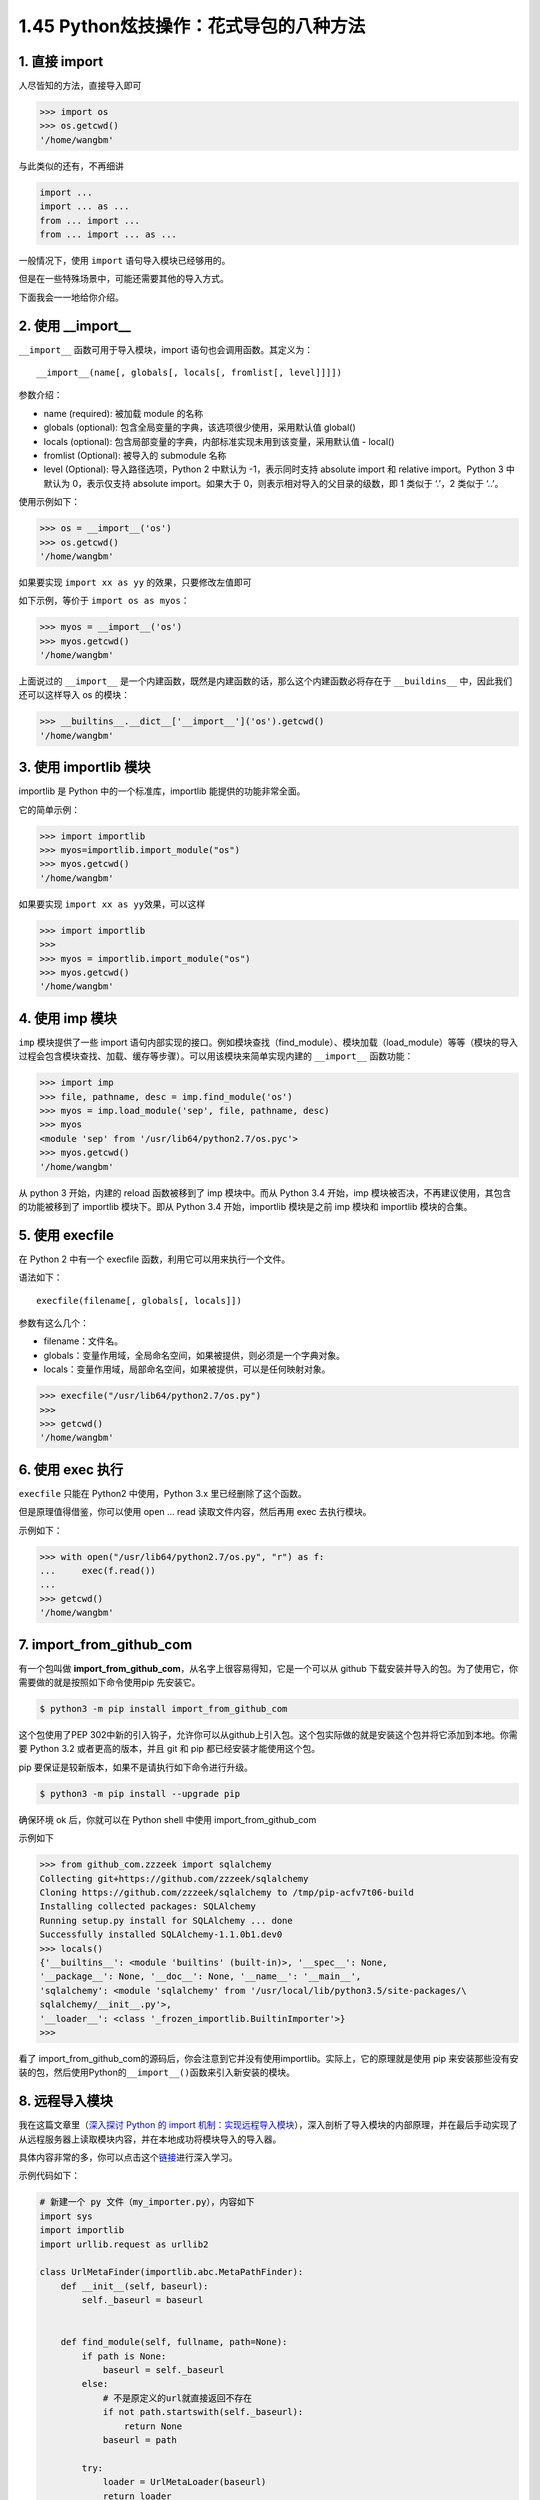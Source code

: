 1.45 Python炫技操作：花式导包的八种方法
=======================================

|image0|

1. 直接 import
--------------

人尽皆知的方法，直接导入即可

.. code:: python

   >>> import os
   >>> os.getcwd()
   '/home/wangbm'

与此类似的还有，不再细讲

.. code:: python

   import ...
   import ... as ...
   from ... import ...
   from ... import ... as ...

一般情况下，使用 ``import`` 语句导入模块已经够用的。

但是在一些特殊场景中，可能还需要其他的导入方式。

下面我会一一地给你介绍。

2. 使用 \__import_\_
--------------------

``__import__`` 函数可用于导入模块，import 语句也会调用函数。其定义为：

::

   __import__(name[, globals[, locals[, fromlist[, level]]]])

参数介绍：

-  name (required): 被加载 module 的名称
-  globals (optional): 包含全局变量的字典，该选项很少使用，采用默认值
   global()
-  locals (optional):
   包含局部变量的字典，内部标准实现未用到该变量，采用默认值 - local()
-  fromlist (Optional): 被导入的 submodule 名称
-  level (Optional): 导入路径选项，Python 2 中默认为 -1，表示同时支持
   absolute import 和 relative import。Python 3 中默认为 0，表示仅支持
   absolute import。如果大于 0，则表示相对导入的父目录的级数，即 1
   类似于 ‘.’，2 类似于 ‘..’。

使用示例如下：

.. code:: python

   >>> os = __import__('os')
   >>> os.getcwd()
   '/home/wangbm'

如果要实现 ``import xx as yy`` 的效果，只要修改左值即可

如下示例，等价于 ``import os as myos``\ ：

.. code:: python

   >>> myos = __import__('os')
   >>> myos.getcwd()
   '/home/wangbm'

上面说过的 ``__import__``
是一个内建函数，既然是内建函数的话，那么这个内建函数必将存在于
``__buildins__`` 中，因此我们还可以这样导入 os 的模块：

.. code:: python

   >>> __builtins__.__dict__['__import__']('os').getcwd()
   '/home/wangbm'

3. 使用 importlib 模块
----------------------

importlib 是 Python 中的一个标准库，importlib 能提供的功能非常全面。

它的简单示例：

.. code:: python

   >>> import importlib
   >>> myos=importlib.import_module("os")
   >>> myos.getcwd()
   '/home/wangbm'

如果要实现 ``import xx as yy``\ 效果，可以这样

.. code:: python

   >>> import importlib
   >>> 
   >>> myos = importlib.import_module("os")
   >>> myos.getcwd()
   '/home/wangbm'

4. 使用 imp 模块
----------------

``imp`` 模块提供了一些 import
语句内部实现的接口。例如模块查找（find_module）、模块加载（load_module）等等（模块的导入过程会包含模块查找、加载、缓存等步骤）。可以用该模块来简单实现内建的
``__import__`` 函数功能：

.. code:: python

   >>> import imp
   >>> file, pathname, desc = imp.find_module('os')
   >>> myos = imp.load_module('sep', file, pathname, desc)
   >>> myos
   <module 'sep' from '/usr/lib64/python2.7/os.pyc'>
   >>> myos.getcwd()
   '/home/wangbm'

从 python 3 开始，内建的 reload 函数被移到了 imp 模块中。而从 Python 3.4
开始，imp 模块被否决，不再建议使用，其包含的功能被移到了 importlib
模块下。即从 Python 3.4 开始，importlib 模块是之前 imp 模块和 importlib
模块的合集。

5. 使用 execfile
----------------

在 Python 2 中有一个 execfile 函数，利用它可以用来执行一个文件。

语法如下：

::

   execfile(filename[, globals[, locals]])

参数有这么几个：

-  filename：文件名。
-  globals：变量作用域，全局命名空间，如果被提供，则必须是一个字典对象。
-  locals：变量作用域，局部命名空间，如果被提供，可以是任何映射对象。

.. code:: python

   >>> execfile("/usr/lib64/python2.7/os.py")
   >>> 
   >>> getcwd()
   '/home/wangbm'

6. 使用 exec 执行
-----------------

``execfile`` 只能在 Python2 中使用，Python 3.x 里已经删除了这个函数。

但是原理值得借鉴，你可以使用 open … read 读取文件内容，然后再用 exec
去执行模块。

示例如下：

.. code:: python

   >>> with open("/usr/lib64/python2.7/os.py", "r") as f:
   ...     exec(f.read())
   ... 
   >>> getcwd()
   '/home/wangbm'

7. import_from_github_com
-------------------------

有一个包叫做
**import_from_github_com**\ ，从名字上很容易得知，它是一个可以从 github
下载安装并导入的包。为了使用它，你需要做的就是按照如下命令使用pip
先安装它。

.. code:: shell

   $ python3 -m pip install import_from_github_com

这个包使用了PEP
302中新的引入钩子，允许你可以从github上引入包。这个包实际做的就是安装这个包并将它添加到本地。你需要
Python 3.2 或者更高的版本，并且 git 和 pip 都已经安装才能使用这个包。

pip 要保证是较新版本，如果不是请执行如下命令进行升级。

.. code:: shell

   $ python3 -m pip install --upgrade pip

确保环境 ok 后，你就可以在 Python shell 中使用 import_from_github_com

示例如下

.. code:: python

   >>> from github_com.zzzeek import sqlalchemy
   Collecting git+https://github.com/zzzeek/sqlalchemy
   Cloning https://github.com/zzzeek/sqlalchemy to /tmp/pip-acfv7t06-build
   Installing collected packages: SQLAlchemy
   Running setup.py install for SQLAlchemy ... done
   Successfully installed SQLAlchemy-1.1.0b1.dev0
   >>> locals()
   {'__builtins__': <module 'builtins' (built-in)>, '__spec__': None,
   '__package__': None, '__doc__': None, '__name__': '__main__',
   'sqlalchemy': <module 'sqlalchemy' from '/usr/local/lib/python3.5/site-packages/\
   sqlalchemy/__init__.py'>,
   '__loader__': <class '_frozen_importlib.BuiltinImporter'>}
   >>>

看了
import_from_github_com的源码后，你会注意到它并没有使用importlib。实际上，它的原理就是使用
pip
来安装那些没有安装的包，然后使用Python的\ ``__import__()``\ 函数来引入新安装的模块。

8. 远程导入模块
---------------

我在这篇文章里（\ `深入探讨 Python 的 import
机制：实现远程导入模块 <http://mp.weixin.qq.com/s?__biz=MzIzMzMzOTI3Nw==&mid=2247484838&idx=1&sn=1e6fbf5d7546902c6965c60383f7b639&chksm=e8866544dff1ec52e01b6c9a982dfa150b8e34ad472acca35201373dc51dadb5a8630870982a&scene=21#wechat_redirect>`__\ ），深入剖析了导入模块的内部原理，并在最后手动实现了从远程服务器上读取模块内容，并在本地成功将模块导入的导入器。

具体内容非常的多，你可以点击这个\ `链接 <http://mp.weixin.qq.com/s?__biz=MzIzMzMzOTI3Nw==&mid=2247484838&idx=1&sn=1e6fbf5d7546902c6965c60383f7b639&chksm=e8866544dff1ec52e01b6c9a982dfa150b8e34ad472acca35201373dc51dadb5a8630870982a&scene=21#wechat_redirect>`__\ 进行深入学习。

示例代码如下：

.. code:: python

   # 新建一个 py 文件（my_importer.py），内容如下
   import sys
   import importlib
   import urllib.request as urllib2

   class UrlMetaFinder(importlib.abc.MetaPathFinder):
       def __init__(self, baseurl):
           self._baseurl = baseurl


       def find_module(self, fullname, path=None):
           if path is None:
               baseurl = self._baseurl
           else:
               # 不是原定义的url就直接返回不存在
               if not path.startswith(self._baseurl):
                   return None
               baseurl = path

           try:
               loader = UrlMetaLoader(baseurl)
               return loader
           except Exception:
               return None

   class UrlMetaLoader(importlib.abc.SourceLoader):
       def __init__(self, baseurl):
           self.baseurl = baseurl

       def get_code(self, fullname):
           f = urllib2.urlopen(self.get_filename(fullname))
           return f.read()

       def get_data(self):
           pass

       def get_filename(self, fullname):
           return self.baseurl + fullname + '.py'

   def install_meta(address):
       finder = UrlMetaFinder(address)
       sys.meta_path.append(finder)

并且在远程服务器上开启 http
服务（为了方便，我仅在本地进行演示），并且手动编辑一个名为 my_info 的
python 文件，如果后面导入成功会打印 ``ok``\ 。

.. code:: shell

   $ mkdir httpserver && cd httpserver
   $ cat>my_info.py<EOF
   name='wangbm'
   print('ok')
   EOF
   $ cat my_info.py
   name='wangbm'
   print('ok')
   $
   $ python3 -m http.server 12800
   Serving HTTP on 0.0.0.0 port 12800 (http://0.0.0.0:12800/) ...
   ...

一切准备好，验证开始。

.. code:: python

   >>> from my_importer import install_meta
   >>> install_meta('http://localhost:12800/') # 往 sys.meta_path 注册 finder
   >>> import my_info  # 打印ok，说明导入成功
   ok
   >>> my_info.name  # 验证可以取得到变量
   'wangbm'

好了，8 种方法都给大家介绍完毕，对于普通开发者来说，其实只要掌握 import
这种方法足够了，而对于那些想要自己开发框架的人来说，深入学习\ ``__import__``\ 以及
importlib 是非常有必要的。

|image1|

.. |image0| image:: http://image.iswbm.com/20200602135014.png
.. |image1| image:: http://image.iswbm.com/20200607174235.png

